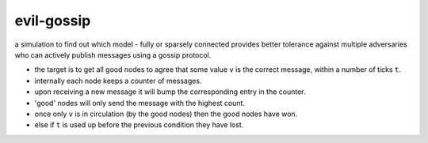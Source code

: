 evil-gossip
===========

a simulation to find out which model - fully or sparsely connected provides
better tolerance against multiple adversaries who can actively publish messages
using a gossip protocol.

- the target is to get all good nodes to agree that some value ``v``
  is the correct message, within a number of ticks ``t``.
- internally each node keeps a counter of messages.
- upon receiving a new message it will bump the corresponding entry in
  the counter.
- 'good' nodes will only send the message with the highest count.
- once only ``v`` is in circulation (by the good nodes) then the good
  nodes have won.
- else if ``t`` is used up before the previous condition they have lost.
